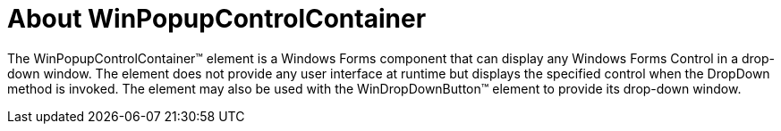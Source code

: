 ﻿////

|metadata|
{
    "name": "winpopupcontrolcontainer-about-winpopupcontrolcontainer",
    "controlName": ["WinPopupControlContainer"],
    "tags": ["Getting Started"],
    "guid": "{F023F535-FFA8-46CE-9EB1-EFBE1361461E}",  
    "buildFlags": [],
    "createdOn": "0001-01-01T00:00:00Z"
}
|metadata|
////

= About WinPopupControlContainer

The WinPopupControlContainer™ element is a Windows Forms component that can display any Windows Forms Control in a drop-down window. The element does not provide any user interface at runtime but displays the specified control when the DropDown method is invoked. The element may also be used with the WinDropDownButton™ element to provide its drop-down window.